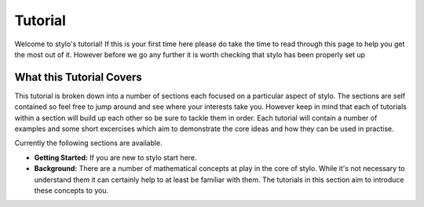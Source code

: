 .. _using_tutorial:

Tutorial
========


.. only:: html

   .. note::

      There is also an interactive version of this tutorial available if you have
      :code:`stylo` setup on your machine. It can be launched by running the command::

          $ stylo tutorial

      This will start a `Jupyter Lab`_ instance that contains an interactive notebook
      version of this tutorial.

.. nbtutorial::

Welcome to stylo's tutorial! If this is your first time here please do take the
time to read through this page to help you get the most out of it. However
before we go any further it is worth checking that stylo has been properly set
up

.. doctest::

   >>> import stylo as st
   >>> st.__version__
   '0.10.0'

What this Tutorial Covers
-------------------------

This tutorial is broken down into a number of sections each focused on a
particular aspect of stylo. The sections are self contained so feel free to
jump around and see where your interests take you. However keep in mind that
each of tutorials within a section will build up each other so be sure to
tackle them in order. Each tutorial will contain a number of examples and some
short excercises which aim to demonstrate the core ideas and how they can be
used in practise.

Currently the following sections are available.

- **Getting Started:** If you are new to stylo start here.
- **Background:** There are a number of mathematical concepts at play in the
  core of stylo. While it's not necessary to understand them it can certainly
  help to at least be familiar with them. The tutorials in this section aim to
  introduce these concepts to you.


.. only:: nbtutorial

   Resetting the Tutorial
   ----------------------

   You are free to play around with and change **any** of the code you see here
   in this tutorial - in fact we encourage it! The only way you are truly going
   to develop an intuition for how the various concepts in stylo interact is to
   experiment. Dont't worry about breaking anything either, if you ever get to
   the point where you wish you could start over you can! At any time you can
   relaunch the tutorial with the command :code:`stylo tutorial --reset` which
   will reset **everything** back to its default state so that you can start
   fresh.

   **This command will revert any changes you make to the tutorial - including
   deleting any additional notebooks you have created. Be sure to back up anything
   you wish to save before running this command.**


.. _Jupyter Lab: https://jupyterlab.readthedocs.io/en/stable/